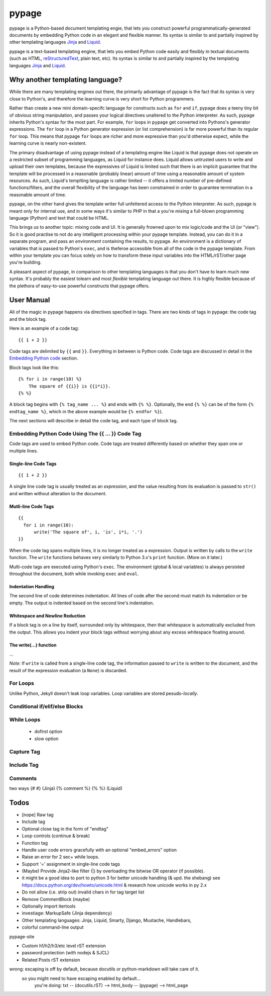 ======
pypage
======
pypage is a Python-based document templating engie, that lets you construct powerful  
programmatically-generated documents by embedding Python code in an elegant and flexible manner. 
Its syntax is similar to and partially inspired by other templating languages Jinja_ and Liquid_.

pypage is a text-based templating engine, that lets you embed Python code easily and 
flexibly in textual documents (such as HTML, reStructuredText_, plain text, etc). Its syntax 
is similar to and partially inspired by the templating languages Jinja_ and Liquid_.

Why another templating language?
--------------------------------
While there are many templating engines out there, the primarily advantage of pypage is the fact 
that its syntax is very close to Python's, and therefore the learning curve is very short for 
Python programmers.

Rather than create a new mini domain-specifc language for constructs such as ``for`` and ``if``, 
pypage does a teeny tiny bit of obvious string manipulation, and passes your logical directives 
unaltered to the Python interpreter. As such, pypage inherits Python's syntax for the most part. 
For example, ``for`` loops in ``pypage`` get converted into Pythons's generator expressions. The 
``for`` loop in a Python generator expression (or list comprehension) is far more powerful than 
its regular ``for`` loop. This means that pypage ``for`` loops are richer and more expressive 
than you'd otherwise expect, while the learning curve is nearly non-existent.

The primary disadvantage of using pypage instead of a templating engine like Liquid is that pypage 
does not operate on a restricted subset of programming languages, as Liquid for instance does. 
Liquid allows untrusted users to write and upload their own templates, because the expressives of 
Liquid is limited such that there is an implicit guarantee that the template will be processed in 
a reasonable (probably linear) amount of time using a reasonable amount of system resources. As 
such, Liquid's templting language is rather limited -- it offers a limited number of pre-defined 
functions/filters, and the overall flexibility of the language has been constrained in order to 
guarantee termination in a reasonable amount of time.

pypage, on the other hand gives the template writer full unfettered access to the Python 
interpreter. As such, pypage is meant only for internal use, and in some ways it's similar to 
PHP in that a you're mixing a full-blown programming language (Python) and text that could be HTML.

This brings us to another topic: mixing code and UI. It is generally frowned upon to mix logic/code 
and the UI (or "view"). So it is good practise to not do any intelligent processing within your 
pypage template. Instead, you can do it in a separate program, and pass an *environment* containing 
the results, to pypage. An environment is a dictionary of variables that is passed to Python's 
``exec``, and is theferoe accessible from all of the code in the pypage template. From within your 
template you can focus solely on how to transform these input variables into the HTML/rST/other 
page you're building.

A pleasant aspect of pypage, in comparison to other templating languages is that you don't have to 
learn much new syntax. It's probably the easiest tolearn and most *flexible* templating language 
out there. It is highly flexible because of the plethora of easy-to-use powerful constructs that 
pypage offers.

.. _reStructuredText: http://docutils.sourceforge.net/docs/user/rst/quickref.html
.. _Jinja: http://jinja.pocoo.org/docs/
.. _Liquid: https://github.com/Shopify/liquid/wiki/Liquid-for-Designers

User Manual
-----------
All of the magic in pypage happens via directives specified in tags. 
There are two kinds of tags in pypage: the code tag and the block tag. 

Here is an example of a code tag::

  {{ 1 + 2 }}

Code tags are delimited by ``{{`` and ``}}``. Everything in between is Python code. 
Code tags are discussed in detail in the `Embedding Python code`_ section.

Block tags look like this::

  {% for i in range(10) %}
      The square of {{i}} is {{i*i}}.
  {% %}

A block tag begins with ``{% tag_name ... %}`` and ends with ``{% %}``. Optionally, the end 
``{% %}`` can be of the form ``{% endtag_name %}``, which in the above example would be ``{% endfor %}``).

The next sections will describe in detail the code tag, and each type of block tag.

.. _`Embedding Python code`:

Embedding Python Code Using The {{ ... }} Code Tag
~~~~~~~~~~~~~~~~~~~~~~~~~~~~~~~~~~~~~~~~~~~~~~~~~~
Code tags are used to embed Python code.
Code tags are treated differently based on whether they span one or multiple lines.

Single-line Code Tags
#####################

::

  {{ 1 + 2 }}

A single line code tag is usually treated as an *expression*, and the value resulting from its 
evaluation is passed to ``str()`` and written without alteration to the document.

Mutli-line Code Tags
####################

::

  {{
    for i in range(10):
        write('The square of', i, 'is', i*i, '.')
  }}

When the code tag spans multiple lines, it is no longer treated as a expression. 
Output is written by calls to the ``write`` function. The ``write`` functions behaves
very similarly to Python 3.x's ``print`` function. (More on it later.)

Multi-code tags are executed using Python's ``exec``. The environment (global & local variables) 
is always persisted throughout the document, both while invoking ``exec`` and ``eval``.

Indentation Handling
####################

The second line of code determines indentation.
All lines of code after the second must match its indentation or be empty.
The output is indented based on the second line's indentation.

Whitespace and Newline Reduction
################################


If a block tag is on a line by itself, surrounded only by whitespace, then that whitespace is 
automatically excluded from the output. This allows you indent your block tags without 
worrying about any excess whitespace floating around.


The write(...) function
#######################

...

*Note:* If ``write`` is called from a single-line code tag, the information passed to ``write`` is 
written to the document, and the result of the expression evaluation (a ``None``) is discarded.

For Loops
~~~~~~~~~


Unlike Python, Jekyll doesn't leak loop variables.
Loop variables are stored pesudo-*locally*.


Conditional if/elif/else Blocks
~~~~~~~~~~~~~~~~~~~~~~~~~~~~~~~


While Loops
~~~~~~~~~~~


  - dofirst option
  - slow option



Capture Tag
~~~~~~~~~~~


Include Tag
~~~~~~~~~~~~


Comments
~~~~~~~~
two ways
{# #} (Jinja)
{% comment %} {% %} (Liquid)




Todos
-----

- [nope] Raw tag

- Include tag

- Optional close tag in the form of "endtag"

- Loop controls (continue & break)

- Function tag

- Handle user code errors gracefully with an optional "embed_errors" option

- Raise an error for 2 sec+ while loops.

- Support '=' assignment in single-line code tags


- (Maybe) Provide Jinja2-like filter (|) by overloading the bitwise OR operator (if possible).

- it might be a good idea to port to python 3 for better unicode handling  (& upd. the shebang)
  see https://docs.python.org/dev/howto/unicode.html  & research how unicode works in py 2.x

- Do not allow (i.e. strip out) invalid chars in for tag target list

- Remove CommentBlock (maybe)

- Optionally import itertools

- investiage: MarkupSafe (Jinja dependency)

- Other templating languages: Jinja, Liquid, Smarty, Django, Mustache, Handlebars, 

- colorful command-line output


pypage-site

- Custom h1/h2/h3/etc level rST extension

- password protection (with nodejs & SJCL)

- Related Posts rST extension

wrong: escaping is off by default, because docutils or python-markdown will take care of it.
  so you might need to have escaping enabled by default...
    you're doing: txt -- (docutils.rST) --> html_body -- (pypage) --> html_page
